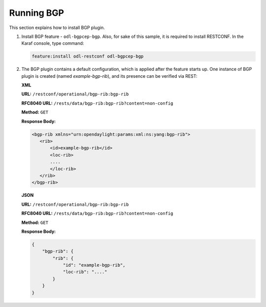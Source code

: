 .. _bgp-user-guide-running-bgp:

Running BGP
===========
This section explains how to install BGP plugin.

1. Install BGP feature - ``odl-bgpcep-bgp``.
   Also, for sake of this sample, it is required to install RESTCONF.
   In the Karaf console, type command:

   .. code-block:: console

      feature:install odl-restconf odl-bgpcep-bgp

2. The BGP plugin contains a default configuration, which is applied after the feature starts up.
   One instance of BGP plugin is created (named *example-bgp-rib*), and its presence can be verified via REST:

   **XML**

   **URL:** ``/restconf/operational/bgp-rib:bgp-rib``
 
   **RFC8040 URL:** ``/rests/data/bgp-rib:bgp-rib?content=non-config``

   **Method:** ``GET``

   **Response Body:**

   .. code-block:: xml

      <bgp-rib xmlns="urn:opendaylight:params:xml:ns:yang:bgp-rib">
         <rib>
             <id>example-bgp-rib</id>
             <loc-rib>
             ....
             </loc-rib>
         </rib>
      </bgp-rib>

   **JSON** 

   **URL:** ``/restconf/operational/bgp-rib:bgp-rib``

   **RFC8040 URL:** ``/rests/data/bgp-rib:bgp-rib?content=non-config``

   **Method:** ``GET``

   **Response Body:**

   .. code-block:: json

      {
          "bgp-rib": {
              "rib": {
                  "id": "example-bgp-rib",
                  "loc-rib": "...."
              }
          }
      }
